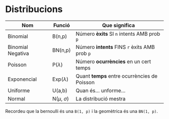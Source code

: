 * Distribucions

| Nom               | Funció             | Que significa                                |
|-------------------+--------------------+----------------------------------------------|
| Binomial          | B(n,p)             | Número *èxits* SI =n= intents AMB prob =p=   |
| Binomial Negativa | BN(n,p)            | Número *intents* FINS =r= èxits AMB prob =p= |
| Poisson           | P($\lambda$)       | Número *ocurrències* en un cert temps        |
| Exponencial       | Exp($\lambda$)     | Quant *temps* entre ocurrències de Poisson   |
| Uniforme          | U(a,b)             | Quan és... unforme...                        |
| Normal            | N($\mu$, $\sigma$) | La distribució mestra                        |

Recordeu que la bernoulli és una =B(1, p)= i la geomètrica és una =BN(1, p)=.
